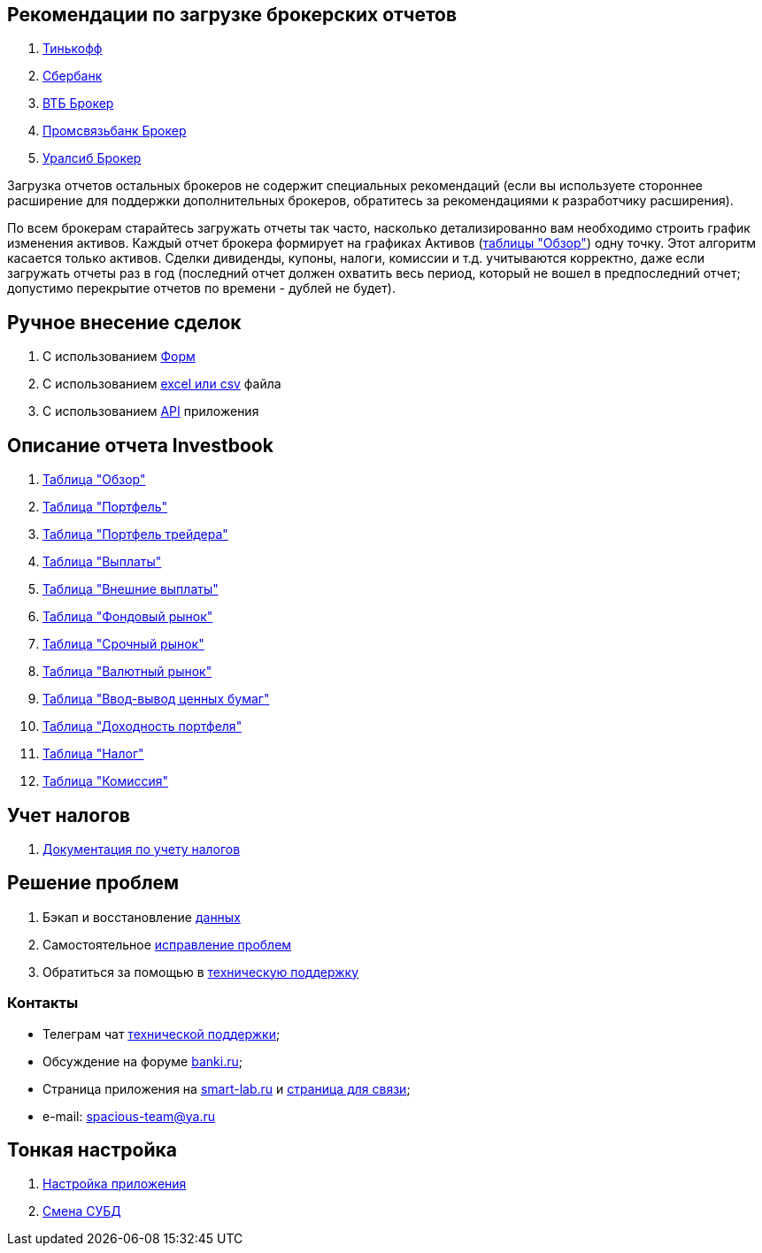 == Рекомендации по загрузке брокерских отчетов
. <<tinkoff.adoc#,Тинькофф>>
. <<sber.adoc#,Сбербанк>>
. <<vtb.adoc#,ВТБ Брокер>>
. <<psb.adoc#,Промсвязьбанк Брокер>>
. <<uralsib.adoc#,Уралсиб Брокер>>

Загрузка отчетов остальных брокеров не содержит специальных рекомендаций (если вы используете стороннее расширение
для поддержки дополнительных брокеров, обратитесь за рекомендациями к разработчику расширения).

По всем брокерам старайтесь загружать отчеты так часто, насколько детализированно вам необходимо строить график
изменения активов. Каждый отчет брокера формирует на графиках Активов (<<portfolio-analysis.adoc#,таблицы "Обзор">>)
одну точку. Этот алгоритм касается только активов. Сделки дивиденды, купоны, налоги, комиссии и т.д. учитываются
корректно, даже если загружать отчеты раз в год (последний отчет должен охватить весь период, который не вошел
в предпоследний отчет; допустимо перекрытие отчетов по времени - дублей не будет).

== Ручное внесение сделок
. С использованием <<investbook-forms.adoc#,Форм>>
. С использованием <<investbook-input-format.adoc#,excel или csv>> файла
. С использованием <<investbook-api.adoc#,API>> приложения

== Описание отчета Investbook
. <<portfolio-analysis.adoc#,Таблица "Обзор">>
. <<portfolio-status.adoc#,Таблица "Портфель">>
. <<derivatives-market-total-profit.adoc#,Таблица "Портфель трейдера">>
. <<portfolio-payment.adoc#,Таблица "Выплаты">>
. <<foreign-portfolio-payment.adoc#,Таблица "Внешние выплаты">>
. <<stock-market-profit.adoc#,Таблица "Фондовый рынок">>
. <<derivatives-market-profit.adoc#,Таблица "Срочный рынок">>
. <<foreign-market-profit.adoc#,Таблица "Валютный рынок">>
. <<securities-deposit-and-withdrawal.adoc#,Таблица "Ввод-вывод ценных бумаг">>
. <<cash-flow.adoc#,Таблица "Доходноcть портфеля">>
. <<tax.adoc#,Таблица "Налог">>
. <<commission.adoc#,Таблица "Комиссия">>

== Учет налогов
. <<taxes-doc.adoc#,Документация по учету налогов>>

== Решение проблем
. Бэкап и восстановление link:/portfolio-open-format/index.html[данных]
. Самостоятельное <<troubleshooting.adoc#,исправление проблем>>
. Обратиться за помощью в https://t.me/investbook_support[техническую поддержку]

=== Контакты
- Телеграм чат https://t.me/investbook_support[технической поддержки];
- Обсуждение на форуме https://www.banki.ru/forum/?PAGE_NAME=read&FID=21&TID=380178[banki.ru];
- Страница приложения на https://smart-lab.ru/trading-software/Investbook[smart-lab.ru] и
  https://smart-lab.ru/profile/SpaciousTeam[страница для связи];
- e-mail: mailto:spacious-team@ya.ru[spacious-team@ya.ru]

== Тонкая настройка
. <<configuration.adoc#,Настройка приложения>>
. <<dbms-changing.adoc#,Смена СУБД>>
